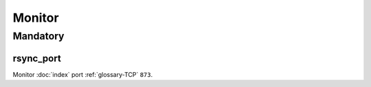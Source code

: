 Monitor
=======

Mandatory
---------

.. _monitor-rsync_port:

rsync_port
~~~~~~~~~~

Monitor :doc:`index` port :ref:`glossary-TCP` ``873``.
